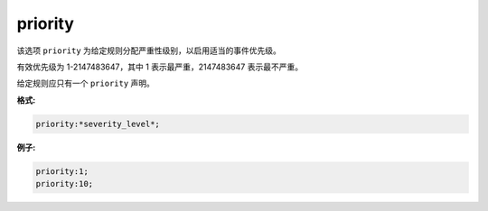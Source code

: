 priority
========

该选项 ``priority`` 为给定规则分配严重性级别，以启用适当的事件优先级。

有效优先级为 1-2147483647，其中 1 表示最严重，2147483647 表示最不严重。

给定规则应只有一个 ``priority`` 声明。

**格式:**
 
.. code::
 
 priority:*severity_level*;
 
**例子:**

.. code::

 priority:1;
 priority:10;